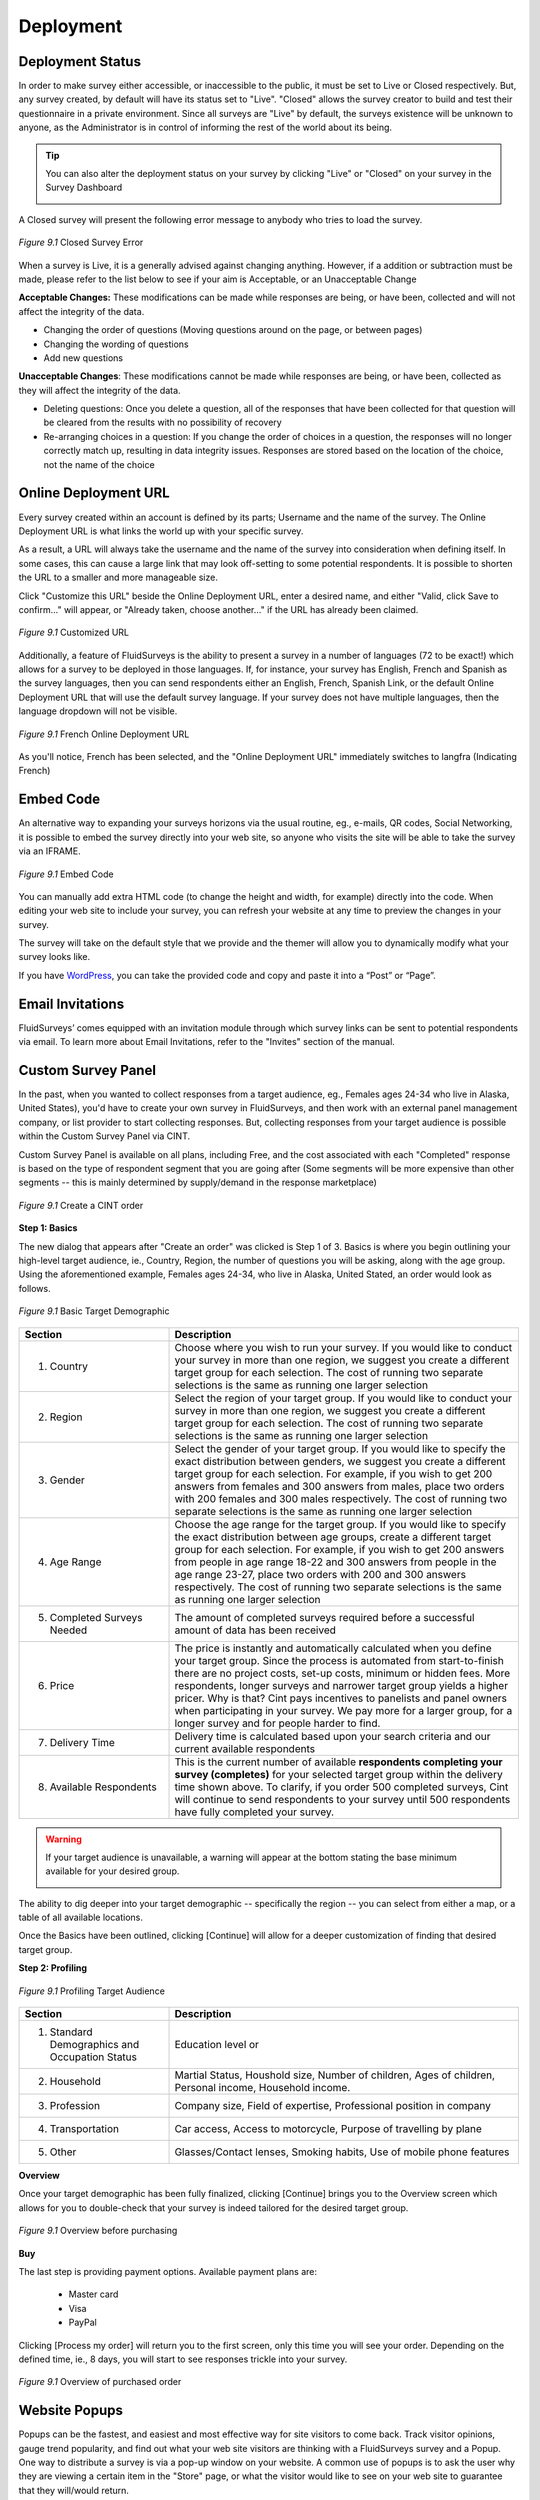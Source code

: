 Deployment
----------

Deployment Status
^^^^^^^^^^^^^^^^^

In order to make survey either accessible, or inaccessible to the public, it must be set to Live or Closed respectively. But, any survey created, by default will have its status set to "Live". "Closed" allows the survey creator to build and test their questionnaire in a private environment. Since all surveys are "Live" by default, the surveys existence will be unknown to anyone, as the Administrator is in control of informing the rest of the world about its being.

.. tip::

	You can also alter the deployment status on your survey by clicking "Live" or "Closed" on your survey in the Survey Dashboard

	.. image:: ../../resources/publish/deployment_status_indicator.png
		:scale: 70%
		:align: center
		:class: screenshot
		:alt: Section Heading

A Closed survey will present the following error message to anybody who tries to load the survey.

.. figure:: ../../resources/publish/closed_survey_message.png
	:scale: 70%
	:align: center
	:class: screenshot
	:alt: Closed Survey Error Message

	*Figure 9.1* Closed Survey Error

When a survey is Live, it is a generally advised against changing anything. However, if a addition or subtraction must be made, please refer to the list below to see if your aim is Acceptable, or an Unacceptable Change

**Acceptable Changes:** These modifications can be made while responses are being, or have been, collected and will not affect the integrity of the data.

* Changing the order of questions (Moving questions around on the page, or between pages)
* Changing the wording of questions
* Add new questions

**Unacceptable Changes**: These modifications cannot be made while responses are being, or have been, collected as they will affect the integrity of the data.

* Deleting questions: Once you delete a question, all of the responses that have been collected for that question will be cleared from the results with no possibility of recovery
* Re-arranging choices in a question: If you change the order of choices in a question, the responses will no longer correctly match up, resulting in data integrity issues. Responses are stored based on the location of the choice, not the name of the choice

Online Deployment URL
^^^^^^^^^^^^^^^^^^^^^

Every survey created within an account is defined by its parts; Username and the name of the survey. The Online Deployment URL is what links the world up with your specific survey.

As a result, a URL will always take the username and the name of the survey into consideration when defining itself. In some cases, this can cause a large link that may look off-setting to some potential respondents. It is possible to shorten the URL to a smaller and more manageable size.  

Click "Customize this URL" beside the Online Deployment URL, enter a desired name, and either "Valid, click Save to confirm..." will appear, or "Already taken, choose another..." if the URL has already been claimed.

.. figure:: ../../resources/publish/customize_this_url.png
	:scale: 70%
	:align: center
	:class: screenshot
	:alt: Customized URL

	*Figure 9.1* Customized URL

Additionally, a feature of FluidSurveys is the ability to present a survey in a number of languages (72 to be exact!) which allows for a survey to be deployed in those languages. If, for instance, your survey has English, French and Spanish as the survey languages, then you can send respondents either an English, French, Spanish Link, or the default Online Deployment URL that will use the default survey language. If your survey does not have multiple languages, then the language dropdown will not be visible.

.. figure:: ../../resources/publish/multiple_language_dropdown.png
	:scale: 70%
	:align: center
	:class: screenshot
	:alt: Multiple Language Dropdown

	*Figure 9.1* French Online Deployment URL

As you'll notice, French has been selected, and the "Online Deployment URL" immediately switches to langfra (Indicating French)

Embed Code
^^^^^^^^^^

An alternative way to expanding your surveys horizons via the usual routine, eg., e-mails, QR codes, Social Networking, it is possible to embed the survey directly into your web site, so anyone who visits the site will be able to take the survey via an IFRAME.

.. figure:: ../../resources/publish/embed_code.png
	:scale: 70%
	:align: center
	:class: screenshot
	:alt: Embed Survey Code

	*Figure 9.1* Embed Code

You can manually add extra HTML code (to change the height and width, for example) directly into the code. When editing your web site to include your survey, you can refresh your website at any time to preview the changes in your survey. 

The survey will take on the default style that we provide and the themer will allow you to dynamically modify what your survey looks like.

If you have `WordPress`_, you can take the provided code and copy and paste it into a “Post” or “Page”.

.. _WordPress: http://www.wordpress.com

Email Invitations
^^^^^^^^^^^^^^^^^

FluidSurveys’ comes equipped with an invitation module through which survey links can be sent to potential respondents via email. To learn more about Email Invitations, refer to the "Invites" section of the manual.

Custom Survey Panel
^^^^^^^^^^^^^^^^^^^

In the past, when you wanted to collect responses from a target audience, eg., Females ages 24-34 who live in Alaska, United States), you'd have to create your own survey in FluidSurveys, and then work with an external panel management company, or list provider to start collecting responses. But, collecting responses from your target audience is possible within the Custom Survey Panel via CINT.

Custom Survey Panel is available on all plans, including Free, and the cost associated with each "Completed" response is based on the type of respondent segment that you are going after (Some segments will be more expensive than other segments -- this is mainly determined by supply/demand in the response marketplace)

.. figure:: ../../resources/publish/cint_create_an_order.png
	:scale: 70%
	:align: center
	:class: screenshot
	:alt: Place an order for CINT

	*Figure 9.1* Create a CINT order

**Step 1: Basics**

The new dialog that appears after "Create an order" was clicked is Step 1 of 3. Basics is where you begin outlining your high-level target audience, ie., Country, Region, the number of questions you will be asking, along with the age group. Using the aforementioned example, Females ages 24-34, who live in Alaska, United Stated, an order would look as follows.

.. figure:: ../../resources/publish/cint-1.png
	:scale: 70%
	:align: center
	:class: screenshot
	:alt: Step 1 Basics

	*Figure 9.1* Basic Target Demographic

.. list-table:: 
	:widths: 30 70
	:header-rows: 1

	* - Section
	  - Description
	* - 1. Country
	  - Choose where you wish to run your survey. If you would like to conduct your survey in more than one region, we suggest you create a different target group for each selection. The cost of running two separate selections is the same as running one larger selection
	* - 2. Region
	  - Select the region of your target group. If you would like to conduct your survey in more than one region, we suggest you create a different target group for each selection. The cost of running two separate selections is the same as running one larger selection
	* - 3. Gender
	  - Select the gender of your target group. If you would like to specify the exact distribution between genders, we suggest you create a different target group for each selection. For example, if you wish to get 200 answers from females and 300 answers from males, place two orders with 200 females and 300 males respectively. The cost of running two separate selections is the same as running one larger selection
	* - 4. Age Range
	  - Choose the age range for the target group. If you would like to specify the exact distribution between age groups, create a different target group for each selection. For example, if you wish to get 200 answers from people in age range 18-22 and 300 answers from people in the age range 23-27, place two orders with 200 and 300 answers respectively. The cost of running two separate selections is the same as running one larger selection
	* - 5. Completed Surveys Needed
	  - The amount of completed surveys required before a successful amount of data has been received
	* - 6. Price
	  - The price is instantly and automatically calculated when you define your target group. Since the process is automated from start-to-finish there are no project costs, set-up costs, minimum or hidden fees. More respondents, longer surveys and narrower target group yields a higher pricer. Why is that? Cint pays incentives to panelists and panel owners when participating in your survey. We pay more for a larger group, for a longer survey and for people harder to find.
	* - 7. Delivery Time
	  - Delivery time is calculated based upon your search criteria and our current available respondents
	* - 8. Available Respondents
	  - This is the current number of available **respondents completing your survey (completes)** for your selected target group within the delivery time shown above. To clarify, if you order 500 completed surveys, Cint will continue to send respondents to your survey until 500 respondents have fully completed your survey.

.. warning::

	If your target audience is unavailable, a warning will appear at the bottom stating the base minimum available for your desired group.

	.. image:: ../../resources/publish/cint_delivery_error.png
		:scale: 70%
		:align: center
		:class: screenshot
		:alt: Step 1 Basics

The ability to dig deeper into your target demographic -- specifically the region -- you can select from either a map, or a table of all available locations.


.. image:: ../../resources/publish/cint_2.png
	:scale: 70%
	:align: center
	:class: screenshot
	:alt: Region Map

.. image:: ../../resources/publish/cint_region_2.png
	:scale: 70%
	:align: center
	:class: screenshot
	:alt: Region Table

Once the Basics have been outlined, clicking [Continue] will allow for a deeper customization of finding that desired target group. 

**Step 2: Profiling**

.. figure:: ../../resources/publish/cint_3.png
	:scale: 70%
	:align: center
	:class: screenshot
	:alt: Step 2 Profiling

	*Figure 9.1* Profiling Target Audience

.. list-table:: 
	:widths: 30 70
	:header-rows: 1

	* - Section
	  - Description
	* - 1. Standard Demographics and Occupation Status
	  - Education level or 
	* - 2. Household
	  - Martial Status, Houshold size, Number of children, Ages of children, Personal income, Household income.
	* - 3. Profession
	  - Company size, Field of expertise, Professional position in company
	* - 4. Transportation
	  - Car access, Access to motorcycle, Purpose of travelling by plane
	* - 5. Other
	  - Glasses/Contact lenses, Smoking habits, Use of mobile phone features

**Overview**

Once your target demographic has been fully finalized, clicking [Continue] brings you to the Overview screen which allows for you to double-check that your survey is indeed tailored for the desired target group.

.. figure:: ../../resources/publish/cint_overview.png
	:scale: 70%
	:align: center
	:class: screenshot
	:alt: Step 3 Overview

	*Figure 9.1* Overview before purchasing

**Buy**

The last step is providing payment options. Available payment plans are:

	* Master card
	* Visa
	* PayPal

Clicking [Process my order] will return you to the first screen, only this time you will see your order. Depending on the defined time, ie., 8 days, you will start to see responses trickle into your survey. 

.. figure:: ../../resources/publish/cint_overview_payment.png
	:scale: 70%
	:align: center
	:class: screenshot
	:alt: Step 4 Payment Overview

	*Figure 9.1* Overview of purchased order

Website Popups
^^^^^^^^^^^^^^

Popups can be the fastest, and easiest and most effective way for site visitors to come back. Track visitor opinions, gauge trend popularity, and find out what your web site visitors are thinking with a FluidSurveys survey and a Popup. One way to distribute a survey is via a pop-up window on your website. A common use of popups is to ask the user why they are viewing a certain item in the "Store" page, or what the visitor would like to see on your web site to guarantee that they will/would return.

.. figure:: ../../resources/publish/pop_up.png
	:scale: 70%
	:align: center
	:class: screenshot
	:alt: Popup example

	*Figure 9.1* How a popup looks like

Click "Add new popup" to get started. A new screen will slowly fade into view, which contains all necessary control options as defined below.

**Settings**

.. figure:: ../../resources/publish/popup_settings.png
	:scale: 70%
	:align: center
	:class: screenshot
	:alt: Settings popup

	*Figure 9.1* Available settings for a popup

.. list-table:: 
	:widths: 30 70
	:header-rows: 1

	* - Section
	  - Description
	* - 1. Name
	  - The name is simply a label for identification purposes when viewing your list of popups. The user who views the popup will not see this label.
	* - 2. Identifier
	  - This value will be used to set the cookie preventing the popup from being shown twice. You may leave this blank to use a unique identifier, or set it to a custom value. If you use a custom value, all popups sharing this value will check for this value before being displayed. This allows you to have multiple popups on multiple pages but only present the user with one.
	* - 3. Enabled
	  - Allows you to quickly enable or disable this popup. This way you can leave the code for the popup on your website, but if you disable the popup here, it will not appear to any visitors.
	* - 4. Pop Over
	  - Force this popup to stay in the foreground. By default (disabled) the script will attempt to put the displayed survey in the background if the browser allows it. Checking this will attempt to show the window the survey appears in above the current window
	* - 5. Use Standby Page
	  - If this option is enabled, when the user accepts the survey offer, the window popping up in the background will show the standby page first. The standby page will display the message set on the messages tab and contain a link to the survey, but encourages the user to finish browsing. When the user leaves the domain, the standby page automatically redirects to the survey. 
	* - 6. Display Effect
	  - Select an effect to use when displaying t he popup.
	* - 7. Language
	  - Determines which language the survey will be displayed in if your survey uses multiple languages. Since we are unable to detect which language your user would prefer, you will need to create multiple popups, or duplicate an existing one and place the code for the correct language on the corresponding page of your site. The user may still change the survey language once they visit the survey, regardless of which language it was started in.
	* - 8. Percentage
	  - Percentage value between 0 and 100%. Your popups will only be shown to this percentage of people. If you set this value to 10%, abolut 1 in 10 people will see your popups. You may use floating point values such as 0.5% for 1 in 200. For frequency, every X visitor will be shown your popup, while with percentage, each visitor has an X% chance of being shown your popup.
	* - 9. Frequency
	  - Display your popup to every x vistior. If this value is set to 5, every 5th visitor will see your popup. 5, 10, 20, etc. This is checked before the percentage value, so if you have frequency set to 5, and percentage set to 25%, every 5th visitor has a 25% chance of seeing your popup. For percentage, every visitor has X% chance of being shown your popup, where with frequency every X visitor is guaranteed to see the popup.
	* - 10. Delay
	  - Delay (in seconds) before the popup will appear to a visitor on your page
	* - 11. Postpone Length
	  - The length of time (in hours) before a user will be eligible to see the popup again after they were not shown it based on either frequency or percentage limitations. Set this to -1 and the user will not see the popup a second time, unless they clear htier cookies.

**Messages**

Once the functionality, settings, and your desired outcome has been tailored and tweaked, the message can be modified by clicking on the Messages tab at the top. Messages allows for the overall message to be tweaked, which allows for the target audience to instnatly become connected with wording provided on the initial popup. 

.. figure:: ../../resources/publish/popup_messages.png
	:scale: 70%
	:align: center
	:class: screenshot
	:alt: Messages popup

	*Figure 9.1* Available message settings for a popup

.. list-table:: 
	:widths: 30 70
	:header-rows: 1

	* - Section
	  - Description
	* - 1. Header
	  - The text in the header of the popup, usually one line which will draw the user's attention and cause them to read the rest of htem message below
	* - 2. Message
	  - THe text in the main content of the popup. This is the greeting you will give your user and ask them to take their survey, possibly providing some information about the survey, and why it is being taken.
	* - 3. Yes Button
	  - The text displayed on the button that the user will click to take the survey
	* - 4. No Button
	  - The text displayed on the button that the user will click to opt out of taking the survey
	* - 5. Standby Mesage
	  - This text will be displayed in the window that sits in the background while the user finishes browsing the site. It should contain a word or phrase surrounded by [[ ]]. This text will be linked to the survey URL, allowing the user to being the survey immediately instead of waiting until they leave the site. **Example:** "Click [[ here ]] to begin your survey"

**Style**

Styling your popup can ensure that the maximum amount of visitors take your survey. While the width and height can be altered on the "Settings" tab, the ability to affect the Overall colour, height, border is possible. 

**Code**

The final step before publishing your popup survey on your web site, is to link your web site up, with your popup, using the provided "Code"

.. figure:: ../../resources/publish/popup_code.png
	:scale: 70%
	:align: center
	:class: screenshot
	:alt: Popup code

	*Figure 9.1* Popup Code

.. list-table:: 
	:widths: 30 70
	:header-rows: 1

	* - Section
	  - Description
	* - 1. HTML Code
	  - This is the code you will need to paste in your website to trigger the popup
	* - 2. Prevent Popup Code
	  - Place this code at the top of a page which you would like to disable the popup for that user. For example, if you have a user who lands on your pricing page, and you do not want this person to see the popup now, put this code on your pricing page.

At any point during the process of creating, adjusting and tweaking your popup, it is always encouraged to save any work completed thus far. At the bottom of the "New Popup" screen, is a "Options" dial, that contains *Save Changes*, *Preview*, *Undo Changes*, *Duplicate*, *Delete*

.. figure:: ../../resources/publish/popup_save.png
	:scale: 70%
	:align: center
	:class: screenshot
	:alt: Save your popup settings

	*Figure 9.1* Save your popup

Create a 2D Bar Code
^^^^^^^^^^^^^^^^^^^^

Smart phones are becoming more and more common, and a popular way of getting a survey onto a phone is via QR Codes. Like a barcode, the QR code contains all necessary information for your survey to be loaded when scanned via the phones barcode reader. The phone can scan the QR code and be instantly transported to your survey. Each and every survey you create will produce an entirely unique QR code. 

You can include this image on your website or on printed material to enable mobile device users to quickly and easily access your survey. To download a QR code for a survey, right click the image and click 'Save Image As', or click the 'Save Image' button at the bottom of this dialog. 

.. figure:: ../../resources/publish/qr_code.png
	:scale: 70%
	:align: center
	:class: screenshot
	:alt: QR Code

	*Figure 9.1* Sample QR Code. Try it out.

Offline Mode
^^^^^^^^^^^^

No matter where we go, it seems as if we can always access the Internet, be it on our laptops, phones or tablets. Whether we’re in a coffee shop or on a bus, our favourite websites are just a click away.

It’s something thats often taken for granted. There are numerous situations, after all, in which obtaining Internet access isn't so easy. Perhaps we’re working in the field in a remote area, or we’re at a trade show where the connection is unreliable. Collecting data in such situations is often necessary, but difficult.

Through the use of Offline Mode, it is easy and economical to gather survey response data offline on any PC or tablet, and have it uploaded to a centralized database (FluidSurveys.com) once a connection has been re-established.

.. figure:: ../../resources/publish/offline_survey_mode.png
	:scale: 70%
	:align: center
	:class: screenshot
	:alt: Offline Survey

	*Figure 9.1* Offline survey

.. list-table:: 
	:widths: 30 70
	:header-rows: 1

	* - Section
	  - Description
	* - 1. Options
	  - When an Internet connection is established on a devise, **[Upload]** will upload all your responses to its online counter-part. Conversely, if an Internet connection can never be instituted, then **[Export to CSV]** will export all current response data to a Microsoft Excel (.csv) wherein the "Import Responses" can be used. When a new response is to be entered, when **[New Response]** is clicked, a respondent will go through the survey, while remaining Offline
	* - 2. Response Row(s)
	  - A row constains 1 response.

Designed to run in locations where offline data collection is required (limited or no internet access), FluidSurveys’ Mobile Surveys offer a much more convenient and powerful method than traditional pen & paper.

Sales personnel can now gather feedback as they meet with new clients, researchers can collect data in the field where wireless connections are unavailable, and organizations can set up survey stations at trade shows, kiosks, malls, etc without relying on an internet connection.

.. note::

	When a survey is in Kiosk Mode on a tablet, there is no "Shift" key to exit the fullscreen mode. Therefore, the following code will need to be entered anywhere on the survey, which will force the survey out of Kiosk Mode. 

	HTML Code: <a rel="nofollow" href="#" onclick="application.surveyView.unlock()">EXIT KIOSK MODE</a>

Share With Networks
^^^^^^^^^^^^^^^^^^^

Any survey you create can keep itself close to the pulse of Internet society with the click of a button. You can easily deploy your survey directly on any of your social networks:

.. figure:: ../../resources/publish/share_with_networks.png
	:scale: 70%
	:align: center
	:class: screenshot
	:alt: Share with Networks

	**Left to right:** `Twitter`_, `Facebook`_, `Digg`_, `Reddit`_, `Delicious`_

.. _Twitter: http://www.twitter.com
.. _Facebook: http://www.facebook.com
.. _Digg: http://www.digg.com
.. _Reddit: http://www.reddit.com
.. _Delicious: http://www.delicious.com

To perform a social network release, click on “Publish” and then select which web site you wish to post on. A popup window will appear asking for your login credentials, and once the information has been entered, you’re done. It’s as easy as 1 – 2 – 3

Kiosk Mode
^^^^^^^^^^

Deploying your survey in kiosk mode allows you to assign a short survey as an "entrance" survey. The entrance survey runs only "one time" when you first run your survey and then the torch is passed to your main survey. Your main survey will then run in a loop. The responses to the entrance survey will be pre-pended to all responses gathered in that session. 

.. figure:: ../../resources/publish/kiosk_mode.png
	:scale: 70%
	:align: center
	:class: screenshot
	:alt: Kiosk Mode

	*Figure 9.1* Kiosk Mode with "Survey #1" perpended

The path a respondent will take is that "Survey #1" will be taken once, while the actual survey will constantly loop with a 5 minute timeout timer attached. The first survey is generally a "Location Survey", ie., "Where is this Kiosk located?". Therefore, all responses will have the location perpended. Kiosk mode is perfect for running your survey at a central terminal/computer, whether it’s at a trade show, conference, store, etc.

When kiosk mode is enabled, your survey runs in a loop. Every time a survey response is completed, it automatically refreshes so the next respondent can begin. This allows multiple people to take the survey from one location with ease!

